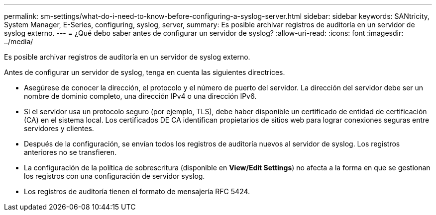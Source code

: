 ---
permalink: sm-settings/what-do-i-need-to-know-before-configuring-a-syslog-server.html 
sidebar: sidebar 
keywords: SANtricity, System Manager, E-Series, configuring, syslog, server, 
summary: Es posible archivar registros de auditoría en un servidor de syslog externo. 
---
= ¿Qué debo saber antes de configurar un servidor de syslog?
:allow-uri-read: 
:icons: font
:imagesdir: ../media/


[role="lead"]
Es posible archivar registros de auditoría en un servidor de syslog externo.

Antes de configurar un servidor de syslog, tenga en cuenta las siguientes directrices.

* Asegúrese de conocer la dirección, el protocolo y el número de puerto del servidor. La dirección del servidor debe ser un nombre de dominio completo, una dirección IPv4 o una dirección IPv6.
* Si el servidor usa un protocolo seguro (por ejemplo, TLS), debe haber disponible un certificado de entidad de certificación (CA) en el sistema local. Los certificados DE CA identifican propietarios de sitios web para lograr conexiones seguras entre servidores y clientes.
* Después de la configuración, se envían todos los registros de auditoría nuevos al servidor de syslog. Los registros anteriores no se transfieren.
* La configuración de la política de sobrescritura (disponible en *View/Edit Settings*) no afecta a la forma en que se gestionan los registros con una configuración de servidor syslog.
* Los registros de auditoría tienen el formato de mensajería RFC 5424.

